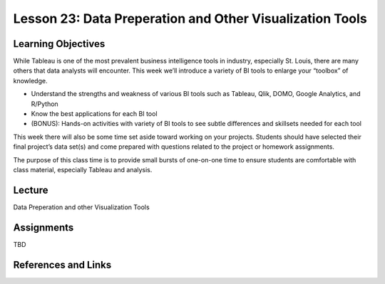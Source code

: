 Lesson 23: Data Preperation and Other Visualization Tools
=========================================================

Learning Objectives
-------------------

While Tableau is one of the most prevalent business intelligence tools in industry, especially St. Louis, 
there are many others that data analysts will encounter. 
This week we’ll introduce a variety of BI tools to enlarge your “toolbox” of knowledge.

* Understand the strengths and weakness of various BI tools such as Tableau, Qlik, DOMO, Google Analytics, and R/Python
* Know the best applications for each BI tool
* (BONUS): Hands-on activities with variety of BI tools to see subtle differences and skillsets needed for each tool

This week there will also be some time set aside toward working on your projects. 
Students should have selected their final project’s data set(s) and come prepared with
questions related to the project or homework assignments. 

The purpose of this class time is to provide small bursts of one-on-one time to
ensure students are comfortable with class material, especially Tableau and analysis. 

Lecture
-------

Data Preperation and other Visualization Tools

Assignments
-----------

TBD

References and Links
--------------------